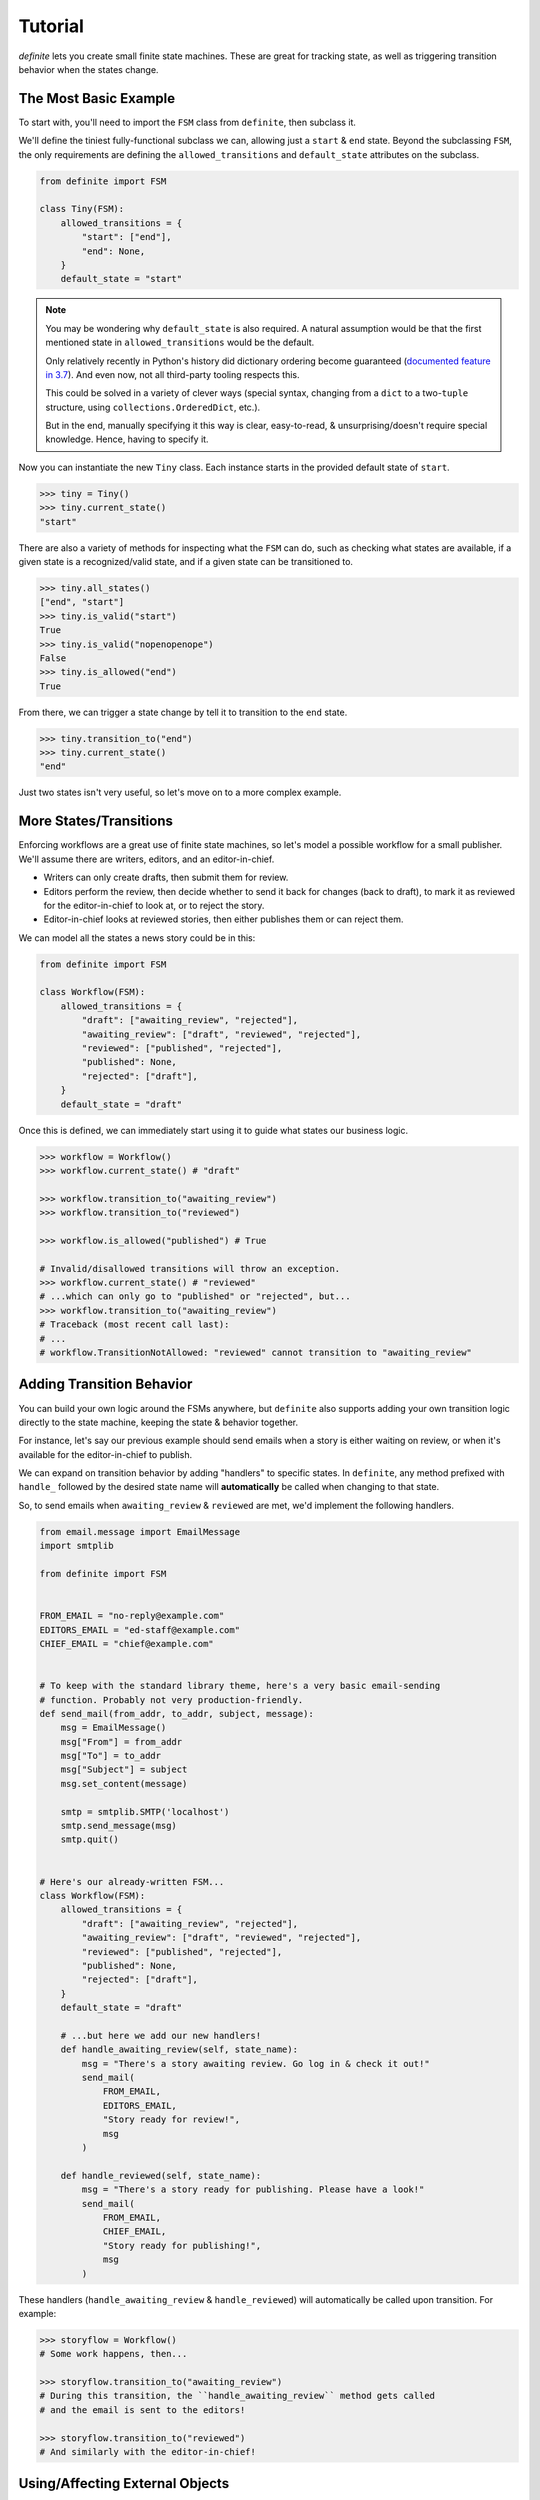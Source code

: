 Tutorial
========

`definite` lets you create small finite state machines. These are great for
tracking state, as well as triggering transition behavior when the states
change.


The Most Basic Example
----------------------

To start with, you'll need to import the ``FSM`` class from ``definite``, then
subclass it.

We'll define the tiniest fully-functional subclass we can, allowing just a
``start`` & ``end`` state. Beyond the subclassing ``FSM``, the only
requirements are defining the ``allowed_transitions`` and ``default_state``
attributes on the subclass.

.. code-block:: python

    from definite import FSM

    class Tiny(FSM):
        allowed_transitions = {
            "start": ["end"],
            "end": None,
        }
        default_state = "start"

.. note::
    You may be wondering why ``default_state`` is also required. A natural
    assumption would be that the first mentioned state in
    ``allowed_transitions`` would be the default.

    Only relatively recently in Python's history did dictionary ordering become
    guaranteed (`documented feature in 3.7`_). And even now, not all third-party
    tooling respects this.

    This could be solved in a variety of clever ways (special syntax, changing
    from a ``dict`` to a two-``tuple`` structure, using
    ``collections.OrderedDict``, etc.).

    But in the end, manually specifying it this way is clear, easy-to-read, &
    unsurprising/doesn't require special knowledge. Hence, having to specify it.

Now you can instantiate the new ``Tiny`` class. Each instance starts in the
provided default state of ``start``.

.. code-block:: python

    >>> tiny = Tiny()
    >>> tiny.current_state()
    "start"

There are also a variety of methods for inspecting what the ``FSM`` can do,
such as checking what states are available, if a given state is a
recognized/valid state, and if a given state can be transitioned to.

.. code-block:: python

    >>> tiny.all_states()
    ["end", "start"]
    >>> tiny.is_valid("start")
    True
    >>> tiny.is_valid("nopenopenope")
    False
    >>> tiny.is_allowed("end")
    True

From there, we can trigger a state change by tell it to transition to the
``end`` state.

.. code-block:: python

    >>> tiny.transition_to("end")
    >>> tiny.current_state()
    "end"

Just two states isn't very useful, so let's move on to a more complex example.


More States/Transitions
-----------------------

Enforcing workflows are a great use of finite state machines, so let's model
a possible workflow for a small publisher. We'll assume there are writers,
editors, and an editor-in-chief.

* Writers can only create drafts, then submit them for review.
* Editors perform the review, then decide whether to send it back for changes
  (back to draft), to mark it as reviewed for the editor-in-chief to look at,
  or to reject the story.
* Editor-in-chief looks at reviewed stories, then either publishes them or can
  reject them.

We can model all the states a news story could be in this:

.. code-block:: python

    from definite import FSM

    class Workflow(FSM):
        allowed_transitions = {
            "draft": ["awaiting_review", "rejected"],
            "awaiting_review": ["draft", "reviewed", "rejected"],
            "reviewed": ["published", "rejected"],
            "published": None,
            "rejected": ["draft"],
        }
        default_state = "draft"

Once this is defined, we can immediately start using it to guide what states
our business logic.

.. code-block:: python

    >>> workflow = Workflow()
    >>> workflow.current_state() # "draft"

    >>> workflow.transition_to("awaiting_review")
    >>> workflow.transition_to("reviewed")

    >>> workflow.is_allowed("published") # True

    # Invalid/disallowed transitions will throw an exception.
    >>> workflow.current_state() # "reviewed"
    # ...which can only go to "published" or "rejected", but...
    >>> workflow.transition_to("awaiting_review")
    # Traceback (most recent call last):
    # ...
    # workflow.TransitionNotAllowed: "reviewed" cannot transition to "awaiting_review"


Adding Transition Behavior
--------------------------

You can build your own logic around the FSMs anywhere, but ``definite`` also
supports adding your own transition logic directly to the state machine, keeping
the state & behavior together.

For instance, let's say our previous example should send emails when a story
is either waiting on review, or when it's available for the editor-in-chief to
publish.

We can expand on transition behavior by adding "handlers" to specific states.
In ``definite``, any method prefixed with ``handle_`` followed by the desired
state name will **automatically** be called when changing to that state.

So, to send emails when ``awaiting_review`` & ``reviewed`` are met, we'd
implement the following handlers.

.. code-block:: python

    from email.message import EmailMessage
    import smtplib

    from definite import FSM


    FROM_EMAIL = "no-reply@example.com"
    EDITORS_EMAIL = "ed-staff@example.com"
    CHIEF_EMAIL = "chief@example.com"


    # To keep with the standard library theme, here's a very basic email-sending
    # function. Probably not very production-friendly.
    def send_mail(from_addr, to_addr, subject, message):
        msg = EmailMessage()
        msg["From"] = from_addr
        msg["To"] = to_addr
        msg["Subject"] = subject
        msg.set_content(message)

        smtp = smtplib.SMTP('localhost')
        smtp.send_message(msg)
        smtp.quit()


    # Here's our already-written FSM...
    class Workflow(FSM):
        allowed_transitions = {
            "draft": ["awaiting_review", "rejected"],
            "awaiting_review": ["draft", "reviewed", "rejected"],
            "reviewed": ["published", "rejected"],
            "published": None,
            "rejected": ["draft"],
        }
        default_state = "draft"

        # ...but here we add our new handlers!
        def handle_awaiting_review(self, state_name):
            msg = "There's a story awaiting review. Go log in & check it out!"
            send_mail(
                FROM_EMAIL,
                EDITORS_EMAIL,
                "Story ready for review!",
                msg
            )

        def handle_reviewed(self, state_name):
            msg = "There's a story ready for publishing. Please have a look!"
            send_mail(
                FROM_EMAIL,
                CHIEF_EMAIL,
                "Story ready for publishing!",
                msg
            )

These handlers (``handle_awaiting_review`` & ``handle_reviewed``) will
automatically be called upon transition. For example:

.. code-block:: python

    >>> storyflow = Workflow()
    # Some work happens, then...

    >>> storyflow.transition_to("awaiting_review")
    # During this transition, the ``handle_awaiting_review`` method gets called
    # and the email is sent to the editors!

    >>> storyflow.transition_to("reviewed")
    # And similarly with the editor-in-chief!


Using/Affecting External Objects
--------------------------------

We've got better encapsulization, but there are a couple shortcomings of the
last example.

#. The emails don't include any information about *which* story got changed.
#. Because they're stored in the database, we're presumably having to manually
    manage the status of each story.

To improve on this, we'll introduce two more concepts: the ability for a FSM
to be specific to an external object, and the special ``handle_any`` transition
handler.

.. note::
    For brevity, we're going to omit that same email code in all the future
    examples. Assume it's still defined, or that you've put it in its own
    module & are importing it.

First, external objects. By passing **ANY** Python object in during
initialization, you can enable the FSM to use it during transition handlers.
We'll make a couple small tweaks to our existing handlers.

.. code-block:: python

    class Workflow(FSM):
        allowed_transitions = {
            "draft": ["awaiting_review", "rejected"],
            "awaiting_review": ["draft", "reviewed", "rejected"],
            "reviewed": ["published", "rejected"],
            "published": None,
            "rejected": ["draft"],
        }
        default_state = "draft"

        def handle_awaiting_review(self, state_name):
            # Note that we're now using a format string & `self.obj` here!
            msg = f"'{self.obj.title}' is awaiting review. Go log in & check it out!"
            send_mail(
                FROM_EMAIL,
                EDITORS_EMAIL,
                "Story ready for review!",
                msg
            )

        def handle_reviewed(self, state_name):
            # Note that we're now using a format string & `self.obj` here!
            msg = f"'{self.obj.title}' is ready for publishing. Please have a look!"
            send_mail(
                FROM_EMAIL,
                CHIEF_EMAIL,
                "Story ready for publishing!",
                msg
            )

Then, when we go to use the workflow, we pass the news story to the constructor.
The FSM will save a reference to it & exposes it as ``self.obj`` to the
handlers.

.. note::
    For convenience, we'll use a Django model here. But there's nothing
    stopping you from using whatever else, like SQLAlchemy's ORM, a Redis
    key/value, flat files, even built-in Python objects like ``dict``!

.. code-block:: python

    >>> from news.models import NewsStory

    >>> story = NewsStory.objects.create(
    ...     title="Hello, world!",
    ...     content="This is our very first story!",
    ...     author=some_writer,
    ...     state="draft",
    ... )

    # We pass it in here via the `obj=...` kwarg!
    >>> workflow = Workflow(obj=story)

    # Now when we make the transition to the new state, the editors will get
    # a customized email telling them the title of the story that's ready for
    # review!
    >>> workflow.transition_to("awaiting_review")

Another improvement we can make is to persist the ``Workflow`` state in the
database. So if a different server loads the story, the correct state will be
preserved there. We'll implement this using the ``handle_any`` method.

The special ``handle_any`` method fires on **ANY/ALL** state changes, making it
easy to add behavior that should happen with any change of state.

.. code-block:: python

    class Workflow(FSM):
        allowed_transitions = {
            "draft": ["awaiting_review", "rejected"],
            "awaiting_review": ["draft", "reviewed", "rejected"],
            "reviewed": ["published", "rejected"],
            "published": None,
            "rejected": ["draft"],
        }
        default_state = "draft"

        # Here's the new code!
        def handle_any(self, state_name):
            # The `state` field on the model isn't special, just a plain old
            # `CharField`. But we can push all the FSM's changes right onto it.
            self.obj.state = self.current_state()
            self.obj.save()

        def handle_awaiting_review(self, state_name):
            # Same as before...

        def handle_reviewed(self, state_name):
            # Same as before...

Now when we work with the story, we're also persisting the state to the DB.

.. code-block:: python

    # Same as before.
    >>> from news.models import NewsStory
    >>> story = NewsStory.objects.create(
    ...     title="Hello, world!",
    ...     content="This is our very first story!",
    ...     author=some_writer,
    ...     state="draft",
    ... )
    >>> workflow = Workflow(obj=story)

    # First, show that nothing has changed yet & no handlers have fired.
    >>> story.state
    "draft"
    >>> workflow.current_state()
    "draft"

    # But now, when we trigger the transition, both the `handle_any` & the
    # `handle_awaiting_review` will fire!
    >>> workflow.transition_to("awaiting_review")
    # Email sent!

    # Proof that `handle_any` fired!
    >>> story.state
    "awaiting_review"

This is great for generic things like adding logging, persisting to long-term
storage, or performing integrity checks.

The final change to make is that we can pass the story's current state to
the ``Workflow`` when creating it, making it so that no matter what server loads
the story, the FSM is always in the matching state.

.. code-block:: python

    >>> from news.models import NewsStory
    # We'll assume there's already some stories in the database.
    >>> story = NewsStory.objects.get(title="Hello, world!")

    # Here, we pass in the `initial_state` from the model, to synchronize the
    # FSM to the correct state.
    >>> workflow = Workflow(obj=story, initial_state=obj.state)

    # Note that there's nothing special/magical about the `state` field name
    # on the model. Hence the explicit use of `initial_state=...`.


Conclusion
----------

We've learned how to define simple finite state machines, ones with complex
state interactions, how to use the everyday parts of the API, and how to build
in behaviors!

However, there's more that can be done with ``definite``:

* You can store your states/transitions in external JSON files
* You can implement logic that only happens on certain transitions
* You can auto-create constants for your states

You can find examples of these within the :doc:`./advanced` guide.

Alternatively, you can dive into the API references, such as the
:doc:`../api/fsm` reference.

Enjoy!


.. _`documented feature in 3.7`: https://docs.python.org/3/library/stdtypes.html?highlight=preserve#mapping-types-dict
